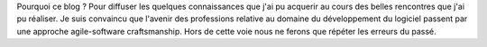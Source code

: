 Pourquoi ce blog ? Pour diffuser les quelques connaissances que j'ai pu acquerir
au cours des belles rencontres que j'ai pu réaliser. Je suis convaincu que l'avenir
des professions relative au domaine du développement du logiciel passent par
une approche agile-software craftsmanship. Hors de cette voie nous ne ferons que
répéter les erreurs du passé.
